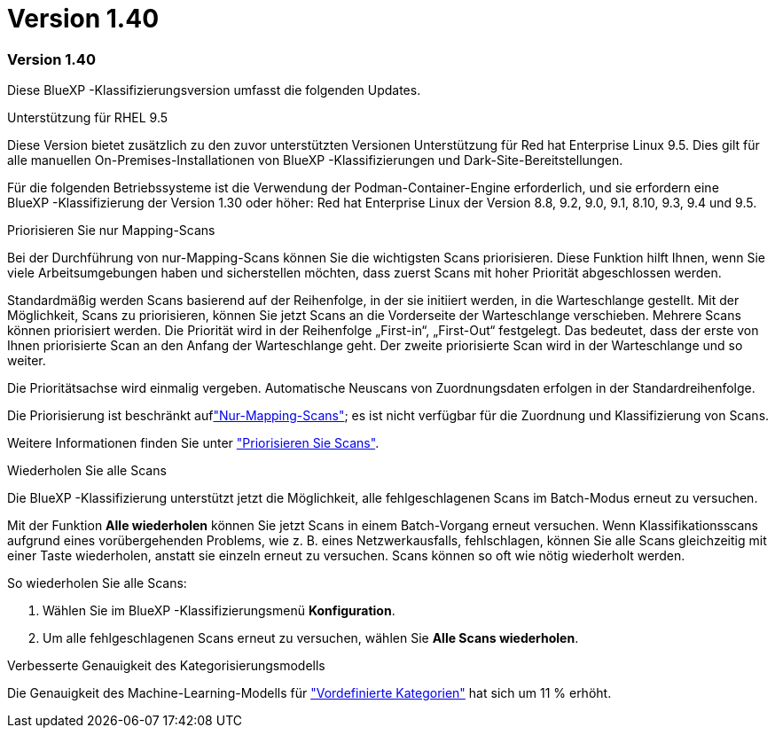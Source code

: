 = Version 1.40
:allow-uri-read: 




=== Version 1.40

Diese BlueXP -Klassifizierungsversion umfasst die folgenden Updates.

.Unterstützung für RHEL 9.5
Diese Version bietet zusätzlich zu den zuvor unterstützten Versionen Unterstützung für Red hat Enterprise Linux 9.5. Dies gilt für alle manuellen On-Premises-Installationen von BlueXP -Klassifizierungen und Dark-Site-Bereitstellungen.

Für die folgenden Betriebssysteme ist die Verwendung der Podman-Container-Engine erforderlich, und sie erfordern eine BlueXP -Klassifizierung der Version 1.30 oder höher: Red hat Enterprise Linux der Version 8.8, 9.2, 9.0, 9.1, 8.10, 9.3, 9.4 und 9.5.

.Priorisieren Sie nur Mapping-Scans
Bei der Durchführung von nur-Mapping-Scans können Sie die wichtigsten Scans priorisieren. Diese Funktion hilft Ihnen, wenn Sie viele Arbeitsumgebungen haben und sicherstellen möchten, dass zuerst Scans mit hoher Priorität abgeschlossen werden.

Standardmäßig werden Scans basierend auf der Reihenfolge, in der sie initiiert werden, in die Warteschlange gestellt. Mit der Möglichkeit, Scans zu priorisieren, können Sie jetzt Scans an die Vorderseite der Warteschlange verschieben. Mehrere Scans können priorisiert werden. Die Priorität wird in der Reihenfolge „First-in“, „First-Out“ festgelegt. Das bedeutet, dass der erste von Ihnen priorisierte Scan an den Anfang der Warteschlange geht. Der zweite priorisierte Scan wird in der Warteschlange und so weiter.

Die Prioritätsachse wird einmalig vergeben. Automatische Neuscans von Zuordnungsdaten erfolgen in der Standardreihenfolge.

Die Priorisierung ist beschränkt auflink:concept-cloud-compliance.html["Nur-Mapping-Scans"]; es ist nicht verfügbar für die Zuordnung und Klassifizierung von Scans.

Weitere Informationen finden Sie unter link:task-managing-repo-scanning.html#prioritize-scans["Priorisieren Sie Scans"].

.Wiederholen Sie alle Scans
Die BlueXP -Klassifizierung unterstützt jetzt die Möglichkeit, alle fehlgeschlagenen Scans im Batch-Modus erneut zu versuchen.

Mit der Funktion **Alle wiederholen** können Sie jetzt Scans in einem Batch-Vorgang erneut versuchen. Wenn Klassifikationsscans aufgrund eines vorübergehenden Problems, wie z. B. eines Netzwerkausfalls, fehlschlagen, können Sie alle Scans gleichzeitig mit einer Taste wiederholen, anstatt sie einzeln erneut zu versuchen. Scans können so oft wie nötig wiederholt werden.

So wiederholen Sie alle Scans:

. Wählen Sie im BlueXP -Klassifizierungsmenü *Konfiguration*.
. Um alle fehlgeschlagenen Scans erneut zu versuchen, wählen Sie *Alle Scans wiederholen*.


.Verbesserte Genauigkeit des Kategorisierungsmodells
Die Genauigkeit des Machine-Learning-Modells für link:https://docs.netapp.com/us-en/bluexp-classification/reference-private-data-categories.html#types-of-sensitive-personal-datapredefined-categories["Vordefinierte Kategorien"] hat sich um 11 % erhöht.
